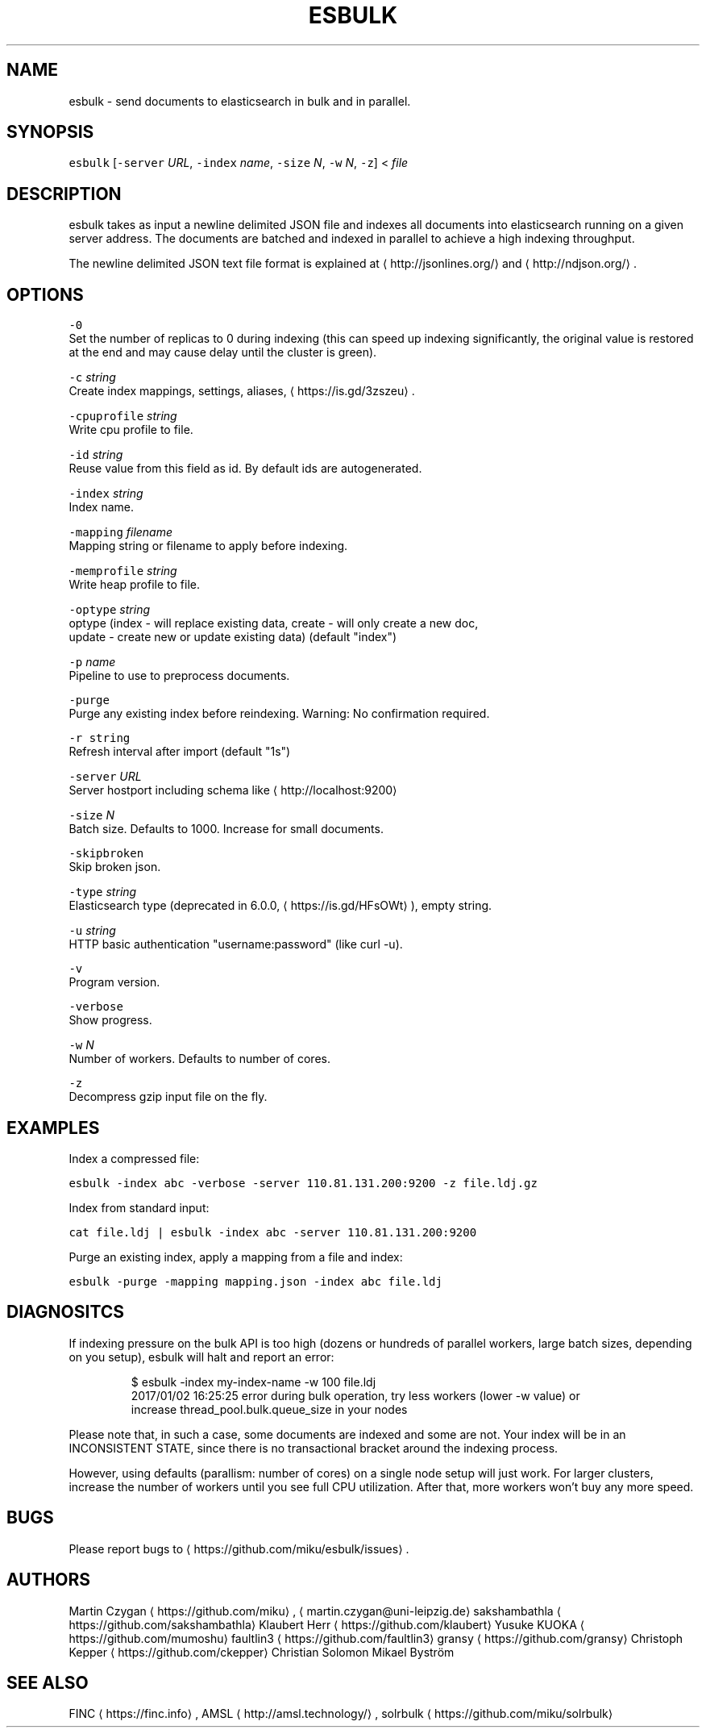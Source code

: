 .TH ESBULK 1 "JANUAR 2018" "Leipzig University Library" "Manuals"
.SH NAME
.PP
esbulk \- send documents to elasticsearch in bulk and in parallel.

.SH SYNOPSIS
.PP
\fB\fCesbulk\fR [\fB\fC\-server\fR \fIURL\fP, \fB\fC\-index\fR \fIname\fP, \fB\fC\-size\fR \fIN\fP, \fB\fC\-w\fR \fIN\fP, \fB\fC\-z\fR] < \fIfile\fP

.SH DESCRIPTION
.PP
esbulk takes as input a newline delimited JSON file and indexes all documents
into elasticsearch running on a given server address. The documents are batched
and indexed in parallel to achieve a high indexing throughput.

.PP
The newline delimited JSON text file format is explained at 
\[la]http://jsonlines.org/\[ra] and 
\[la]http://ndjson.org/\[ra]\&.

.SH OPTIONS
.PP
\fB\fC\-0\fR
  Set the number of replicas to 0 during indexing (this can speed up indexing significantly, the original value is restored at the end and may cause delay until the cluster is green).

.PP
\fB\fC\-c\fR \fIstring\fP
  Create index mappings, settings, aliases, 
\[la]https://is.gd/3zszeu\[ra]\&.

.PP
\fB\fC\-cpuprofile\fR \fIstring\fP
  Write cpu profile to file.

.PP
\fB\fC\-id\fR \fIstring\fP
  Reuse value from this field as id. By default ids are autogenerated.

.PP
\fB\fC\-index\fR \fIstring\fP
  Index name.

.PP
\fB\fC\-mapping\fR \fIfilename\fP
  Mapping string or filename to apply before indexing.

.PP
\fB\fC\-memprofile\fR \fIstring\fP
  Write heap profile to file.

.PP
\fB\fC\-optype\fR \fIstring\fP
  optype (index \- will replace existing data, create \- will only create a new doc,
  update \- create new or update existing data) (default "index")

.PP
\fB\fC\-p\fR \fIname\fP
  Pipeline to use to preprocess documents.

.PP
\fB\fC\-purge\fR
  Purge any existing index before reindexing. Warning: No confirmation required.

.PP
\fB\fC\-r string\fR
  Refresh interval after import (default "1s")

.PP
\fB\fC\-server\fR \fIURL\fP
  Server hostport including schema like 
\[la]http://localhost:9200\[ra]

.PP
\fB\fC\-size\fR \fIN\fP
  Batch size. Defaults to 1000. Increase for small documents.

.PP
\fB\fC\-skipbroken\fR
  Skip broken json.

.PP
\fB\fC\-type\fR \fIstring\fP
  Elasticsearch type (deprecated in 6.0.0, 
\[la]https://is.gd/HFsOWt\[ra]), empty string.

.PP
\fB\fC\-u\fR \fIstring\fP
  HTTP basic authentication "username:password" (like curl \-u).

.PP
\fB\fC\-v\fR
  Program version.

.PP
\fB\fC\-verbose\fR
  Show progress.

.PP
\fB\fC\-w\fR \fIN\fP
  Number of workers. Defaults to number of cores.

.PP
\fB\fC\-z\fR
  Decompress gzip input file on the fly.

.SH EXAMPLES
.PP
Index a compressed file:

.PP
\fB\fCesbulk \-index abc \-verbose \-server 110.81.131.200:9200 \-z file.ldj.gz\fR

.PP
Index from standard input:

.PP
\fB\fCcat file.ldj | esbulk \-index abc \-server 110.81.131.200:9200\fR

.PP
Purge an existing index, apply a mapping from a file and index:

.PP
\fB\fCesbulk \-purge \-mapping mapping.json \-index abc file.ldj\fR

.SH DIAGNOSITCS
.PP
If indexing pressure on the bulk API is too high (dozens or hundreds of
parallel workers, large batch sizes, depending on you setup), esbulk will halt
and report an error:

.PP
.RS

.nf
$ esbulk \-index my\-index\-name \-w 100 file.ldj
2017/01/02 16:25:25 error during bulk operation, try less workers (lower \-w value) or
increase thread\_pool.bulk.queue\_size in your nodes

.fi
.RE

.PP
Please note that, in such a case, some documents are indexed and some are not.
Your index will be in an INCONSISTENT STATE, since there is no transactional
bracket around the indexing process.

.PP
However, using defaults (parallism: number of cores) on a single node setup
will just work. For larger clusters, increase the number of workers until you
see full CPU utilization. After that, more workers won't buy any more speed.

.SH BUGS
.PP
Please report bugs to 
\[la]https://github.com/miku/esbulk/issues\[ra]\&.

.SH AUTHORS
.PP
Martin Czygan 
\[la]https://github.com/miku\[ra], 
\[la]martin.czygan@uni-leipzig.de\[ra]
sakshambathla 
\[la]https://github.com/sakshambathla\[ra]
Klaubert Herr 
\[la]https://github.com/klaubert\[ra]
Yusuke KUOKA 
\[la]https://github.com/mumoshu\[ra]
faultlin3 
\[la]https://github.com/faultlin3\[ra]
gransy 
\[la]https://github.com/gransy\[ra]
Christoph Kepper 
\[la]https://github.com/ckepper\[ra]
Christian Solomon
Mikael Byström

.SH SEE ALSO
.PP
FINC
\[la]https://finc.info\[ra], AMSL
\[la]http://amsl.technology/\[ra], solrbulk
\[la]https://github.com/miku/solrbulk\[ra]
